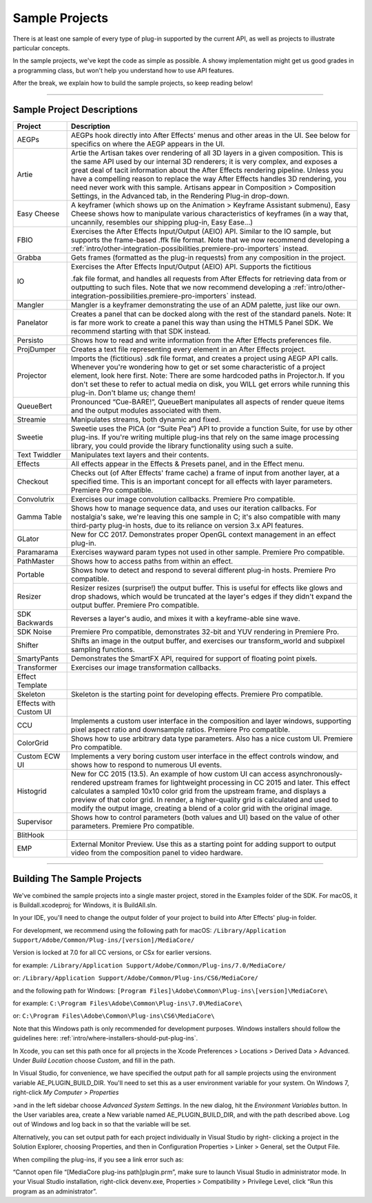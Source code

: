 .. _intro/sample-projects:

Sample Projects
################################################################################

There is at least one sample of every type of plug-in supported by the current API, as well as projects to illustrate particular concepts.

In the sample projects, we've kept the code as simple as possible. A showy implementation might get us good grades in a programming class, but won't help you understand how to use API features.

After the break, we explain how to build the sample projects, so keep reading below!

----

Sample Project Descriptions
================================================================================

+------------------------+-----------------------------------------------------------------------------------------------------------------------------------------------------------------------------------------------+
|      **Project**       |                                                                                        **Description**                                                                                        |
+========================+===============================================================================================================================================================================================+
| AEGPs                  | AEGPs hook directly into After Effects' menus and other areas in the UI.                                                                                                                      |
|                        | See below for specifics on where the AEGP appears in the UI.                                                                                                                                  |
+------------------------+-----------------------------------------------------------------------------------------------------------------------------------------------------------------------------------------------+
| Artie                  | Artie the Artisan takes over rendering of all 3D layers in a given composition.                                                                                                               |
|                        | This is the same API used by our internal 3D renderers; it is very complex, and exposes a great deal of tacit information about the After Effects rendering pipeline.                         |
|                        | Unless you have a compelling reason to replace the way After Effects handles 3D rendering, you need never work with this sample.                                                              |
|                        | Artisans appear in Composition > Composition Settings, in the Advanced tab, in the Rendering Plug-in drop-down.                                                                               |
+------------------------+-----------------------------------------------------------------------------------------------------------------------------------------------------------------------------------------------+
| Easy Cheese            | A keyframer (which shows up on the Animation > Keyframe Assistant submenu), Easy Cheese shows how to manipulate various characteristics of keyframes                                          |
|                        | (in a way that, uncannily, resembles our shipping plug-in, Easy Ease...)                                                                                                                      |
+------------------------+-----------------------------------------------------------------------------------------------------------------------------------------------------------------------------------------------+
| FBIO                   | Exercises the After Effects Input/Output (AEIO) API. Similar to the IO sample, but supports the frame-based .ffk file format.                                                                 |
|                        | Note that we now recommend developing a :ref:`intro/other-integration-possibilities.premiere-pro-importers` instead.                                                                          |
+------------------------+-----------------------------------------------------------------------------------------------------------------------------------------------------------------------------------------------+
| Grabba                 | Gets frames (formatted as the plug-in requests) from any composition in the project.                                                                                                          |
+------------------------+-----------------------------------------------------------------------------------------------------------------------------------------------------------------------------------------------+
| IO                     | Exercises the After Effects Input/Output (AEIO) API. Supports the fictitious                                                                                                                  |
|                        |                                                                                                                                                                                               |
|                        | .fak file format, and handles all requests from After Effects for retrieving data from or outputting to such files.                                                                           |
|                        | Note that we now recommend developing a :ref:`intro/other-integration-possibilities.premiere-pro-importers` instead.                                                                          |
+------------------------+-----------------------------------------------------------------------------------------------------------------------------------------------------------------------------------------------+
| Mangler                | Mangler is a keyframer demonstrating the use of an ADM palette, just like our own.                                                                                                            |
+------------------------+-----------------------------------------------------------------------------------------------------------------------------------------------------------------------------------------------+
| Panelator              | Creates a panel that can be docked along with the rest of the standard panels.                                                                                                                |
|                        | Note: It is far more work to create a panel this way than using the HTML5 Panel SDK.                                                                                                          |
|                        | We recommend starting with that SDK instead.                                                                                                                                                  |
+------------------------+-----------------------------------------------------------------------------------------------------------------------------------------------------------------------------------------------+
| Persisto               | Shows how to read and write information from the After Effects preferences file.                                                                                                              |
+------------------------+-----------------------------------------------------------------------------------------------------------------------------------------------------------------------------------------------+
| ProjDumper             | Creates a text file representing every element in an After Effects project.                                                                                                                   |
+------------------------+-----------------------------------------------------------------------------------------------------------------------------------------------------------------------------------------------+
| Projector              | Imports the (fictitious) .sdk file format, and creates a project using AEGP API calls.                                                                                                        |
|                        | Whenever you're wondering how to get or set some characteristic of a project element, look here first.                                                                                        |
|                        | Note: There are some hardcoded paths in Projector.h. If you don't set these to refer to actual media on disk, you WILL get errors while running this plug-in. Don't blame us; change them!    |
+------------------------+-----------------------------------------------------------------------------------------------------------------------------------------------------------------------------------------------+
| QueueBert              | Pronounced “Cue-BARE!”, QueueBert manipulates all aspects of render queue items and the output modules associated with them.                                                                  |
+------------------------+-----------------------------------------------------------------------------------------------------------------------------------------------------------------------------------------------+
| Streamie               | Manipulates streams, both dynamic and fixed.                                                                                                                                                  |
+------------------------+-----------------------------------------------------------------------------------------------------------------------------------------------------------------------------------------------+
| Sweetie                | Sweetie uses the PICA (or “Suite Pea”) API to provide a function Suite, for use by other plug-ins.                                                                                            |
|                        | If you're writing multiple plug-ins that rely on the same image processing library, you could provide the library functionality using such a suite.                                           |
+------------------------+-----------------------------------------------------------------------------------------------------------------------------------------------------------------------------------------------+
| Text Twiddler          | Manipulates text layers and their contents.                                                                                                                                                   |
+------------------------+-----------------------------------------------------------------------------------------------------------------------------------------------------------------------------------------------+
| Effects                | All effects appear in the Effects & Presets panel, and in the Effect menu.                                                                                                                    |
+------------------------+-----------------------------------------------------------------------------------------------------------------------------------------------------------------------------------------------+
| Checkout               | Checks out (of After Effects' frame cache) a frame of input from another layer, at a specified time.                                                                                          |
|                        | This is an important concept for all effects with layer parameters. Premiere Pro compatible.                                                                                                  |
+------------------------+-----------------------------------------------------------------------------------------------------------------------------------------------------------------------------------------------+
| Convolutrix            | Exercises our image convolution callbacks. Premiere Pro compatible.                                                                                                                           |
+------------------------+-----------------------------------------------------------------------------------------------------------------------------------------------------------------------------------------------+
| Gamma Table            | Shows how to manage sequence data, and uses our iteration callbacks.                                                                                                                          |
|                        | For nostalgia's sake, we're leaving this one sample in C; it's also compatible with many third-party plug-in hosts, due to its reliance on version 3.x API features.                          |
+------------------------+-----------------------------------------------------------------------------------------------------------------------------------------------------------------------------------------------+
| GLator                 | New for CC 2017. Demonstrates proper OpenGL context management in an effect plug-in.                                                                                                          |
+------------------------+-----------------------------------------------------------------------------------------------------------------------------------------------------------------------------------------------+
| Paramarama             | Exercises wayward param types not used in other sample. Premiere Pro compatible.                                                                                                              |
+------------------------+-----------------------------------------------------------------------------------------------------------------------------------------------------------------------------------------------+
| PathMaster             | Shows how to access paths from within an effect.                                                                                                                                              |
+------------------------+-----------------------------------------------------------------------------------------------------------------------------------------------------------------------------------------------+
| Portable               | Shows how to detect and respond to several different plug-in hosts. Premiere Pro compatible.                                                                                                  |
+------------------------+-----------------------------------------------------------------------------------------------------------------------------------------------------------------------------------------------+
| Resizer                | Resizer resizes (surprise!) the output buffer. This is useful for effects like glows and drop shadows, which would be truncated at the layer's edges if they didn't expand the output buffer. |
|                        | Premiere Pro compatible.                                                                                                                                                                      |
+------------------------+-----------------------------------------------------------------------------------------------------------------------------------------------------------------------------------------------+
| SDK Backwards          | Reverses a layer's audio, and mixes it with a keyframe-able sine wave.                                                                                                                        |
+------------------------+-----------------------------------------------------------------------------------------------------------------------------------------------------------------------------------------------+
| SDK Noise              | Premiere Pro compatible, demonstrates 32-bit and YUV rendering in Premiere Pro.                                                                                                               |
+------------------------+-----------------------------------------------------------------------------------------------------------------------------------------------------------------------------------------------+
| Shifter                | Shifts an image in the output buffer, and exercises our transform_world and subpixel sampling functions.                                                                                      |
+------------------------+-----------------------------------------------------------------------------------------------------------------------------------------------------------------------------------------------+
| SmartyPants            | Demonstrates the SmartFX API, required for support of floating point pixels.                                                                                                                  |
+------------------------+-----------------------------------------------------------------------------------------------------------------------------------------------------------------------------------------------+
| Transformer            | Exercises our image transformation callbacks.                                                                                                                                                 |
+------------------------+-----------------------------------------------------------------------------------------------------------------------------------------------------------------------------------------------+
| Effect Template        |                                                                                                                                                                                               |
+------------------------+-----------------------------------------------------------------------------------------------------------------------------------------------------------------------------------------------+
| Skeleton               | Skeleton is the starting point for developing effects. Premiere Pro compatible.                                                                                                               |
+------------------------+-----------------------------------------------------------------------------------------------------------------------------------------------------------------------------------------------+
| Effects with Custom UI |                                                                                                                                                                                               |
+------------------------+-----------------------------------------------------------------------------------------------------------------------------------------------------------------------------------------------+
| CCU                    | Implements a custom user interface in the composition and layer windows, supporting pixel aspect ratio and downsample ratios. Premiere Pro compatible.                                        |
+------------------------+-----------------------------------------------------------------------------------------------------------------------------------------------------------------------------------------------+
| ColorGrid              | Shows how to use arbitrary data type parameters. Also has a nice custom UI. Premiere Pro compatible.                                                                                          |
+------------------------+-----------------------------------------------------------------------------------------------------------------------------------------------------------------------------------------------+
| Custom ECW UI          | Implements a very boring custom user interface in the effect controls window, and shows how to respond to numerous UI events.                                                                 |
+------------------------+-----------------------------------------------------------------------------------------------------------------------------------------------------------------------------------------------+
| Histogrid              | New for CC 2015 (13.5). An example of how custom UI can access asynchronously-rendered upstream frames for lightweight processing in CC 2015 and later.                                       |
|                        | This effect calculates a sampled 10x10 color grid from the upstream frame, and displays a preview of that color grid.                                                                         |
|                        | In render, a higher-quality grid is calculated and used to modify the output image, creating a blend of a color grid with the original image.                                                 |
+------------------------+-----------------------------------------------------------------------------------------------------------------------------------------------------------------------------------------------+
| Supervisor             | Shows how to control parameters (both values and UI) based on the value of other parameters. Premiere Pro compatible.                                                                         |
+------------------------+-----------------------------------------------------------------------------------------------------------------------------------------------------------------------------------------------+
| BlitHook               |                                                                                                                                                                                               |
+------------------------+-----------------------------------------------------------------------------------------------------------------------------------------------------------------------------------------------+
| EMP                    | External Monitor Preview. Use this as a starting point for adding support to output video from the composition panel to video hardware.                                                       |
+------------------------+-----------------------------------------------------------------------------------------------------------------------------------------------------------------------------------------------+

----

Building The Sample Projects
================================================================================

We've combined the sample projects into a single master project, stored in the Examples folder of the SDK. For macOS, it is Buildall.xcodeproj; for Windows, it is BuildAll.sln.

In your IDE, you'll need to change the output folder of your project to build into After Effects' plug-in folder.

For development, we recommend using the following path for macOS: ``/Library/Application Support/Adobe/Common/Plug-ins/[version]/MediaCore/``

Version is locked at 7.0 for all CC versions, or CSx for earlier versions.

for example: ``/Library/Application Support/Adobe/Common/Plug-ins/7.0/MediaCore/``

or: ``/Library/Application Support/Adobe/Common/Plug-ins/CS6/MediaCore/``

and the following path for Windows: ``[Program Files]\Adobe\Common\Plug-ins\[version]\MediaCore\``

for example: ``C:\Program Files\Adobe\Common\Plug-ins\7.0\MediaCore\``

or: ``C:\Program Files\Adobe\Common\Plug-ins\CS6\MediaCore\``

Note that this Windows path is only recommended for development purposes. Windows installers should follow the guidelines here: :ref:`intro/where-installers-should-put-plug-ins`.

In Xcode, you can set this path once for all projects in the Xcode Preferences > Locations > Derived Data > Advanced. Under *Build Location* choose *Custom*, and fill in the path.

In Visual Studio, for convenience, we have specified the output path for all sample projects using the environment variable AE_PLUGIN_BUILD_DIR. You'll need to set this as a user environment variable for your system. On Windows 7, right-click *My Computer* > *Properties*

>and in the left sidebar choose *Advanced System Settings*. In the new dialog, hit the *Environment Variables* button. In the User variables area, create a New variable named AE_PLUGIN_BUILD_DIR, and with the path described above. Log out of Windows and log back in so that the variable will be set.

Alternatively, you can set output path for each project individually in Visual Studio by right- clicking a project in the Solution Explorer, choosing Properties, and then in Configuration Properties > Linker > General, set the Output File.

When compiling the plug-ins, if you see a link error such as:

“Cannot open file “[MediaCore plug-ins path]\plugin.prm”, make sure to launch Visual Studio in administrator mode. In your Visual Studio installation, right-click devenv.exe, Properties > Compatibility > Privilege Level, click “Run this program as an administrator”.
